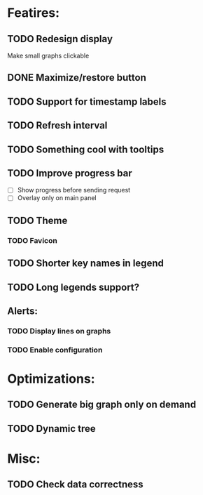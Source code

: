 * Featires:
** TODO Redesign display
Make small graphs clickable
** DONE Maximize/restore button
** TODO Support for timestamp labels
** TODO Refresh interval
** TODO Something cool with tooltips
** TODO Improve progress bar
 - [ ] Show progress before sending request
 - [ ] Overlay only on main panel
** TODO Theme
*** TODO Favicon
** TODO Shorter key names in legend
** TODO Long legends support?
** Alerts:
*** TODO Display lines on graphs
*** TODO Enable configuration
* Optimizations:
** TODO Generate big graph only on demand
** TODO Dynamic tree
* Misc:
** TODO Check data correctness
